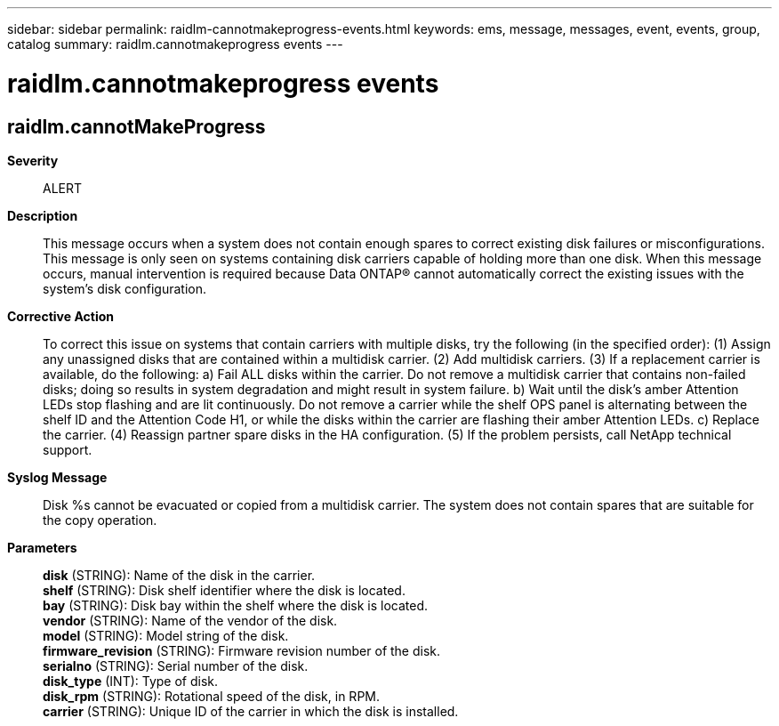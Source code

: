 ---
sidebar: sidebar
permalink: raidlm-cannotmakeprogress-events.html
keywords: ems, message, messages, event, events, group, catalog
summary: raidlm.cannotmakeprogress events
---

= raidlm.cannotmakeprogress events
:toclevels: 1
:hardbreaks:
:nofooter:
:icons: font
:linkattrs:
:imagesdir: ./media/

== raidlm.cannotMakeProgress
*Severity*::
ALERT
*Description*::
This message occurs when a system does not contain enough spares to correct existing disk failures or misconfigurations. This message is only seen on systems containing disk carriers capable of holding more than one disk. When this message occurs, manual intervention is required because Data ONTAP(R) cannot automatically correct the existing issues with the system's disk configuration.
*Corrective Action*::
To correct this issue on systems that contain carriers with multiple disks, try the following (in the specified order): (1) Assign any unassigned disks that are contained within a multidisk carrier. (2) Add multidisk carriers. (3) If a replacement carrier is available, do the following: a) Fail ALL disks within the carrier. Do not remove a multidisk carrier that contains non-failed disks; doing so results in system degradation and might result in system failure. b) Wait until the disk's amber Attention LEDs stop flashing and are lit continuously. Do not remove a carrier while the shelf OPS panel is alternating between the shelf ID and the Attention Code H1, or while the disks within the carrier are flashing their amber Attention LEDs. c) Replace the carrier. (4) Reassign partner spare disks in the HA configuration. (5) If the problem persists, call NetApp technical support.
*Syslog Message*::
Disk %s cannot be evacuated or copied from a multidisk carrier. The system does not contain spares that are suitable for the copy operation.
*Parameters*::
*disk* (STRING): Name of the disk in the carrier.
*shelf* (STRING): Disk shelf identifier where the disk is located.
*bay* (STRING): Disk bay within the shelf where the disk is located.
*vendor* (STRING): Name of the vendor of the disk.
*model* (STRING): Model string of the disk.
*firmware_revision* (STRING): Firmware revision number of the disk.
*serialno* (STRING): Serial number of the disk.
*disk_type* (INT): Type of disk.
*disk_rpm* (STRING): Rotational speed of the disk, in RPM.
*carrier* (STRING): Unique ID of the carrier in which the disk is installed.
